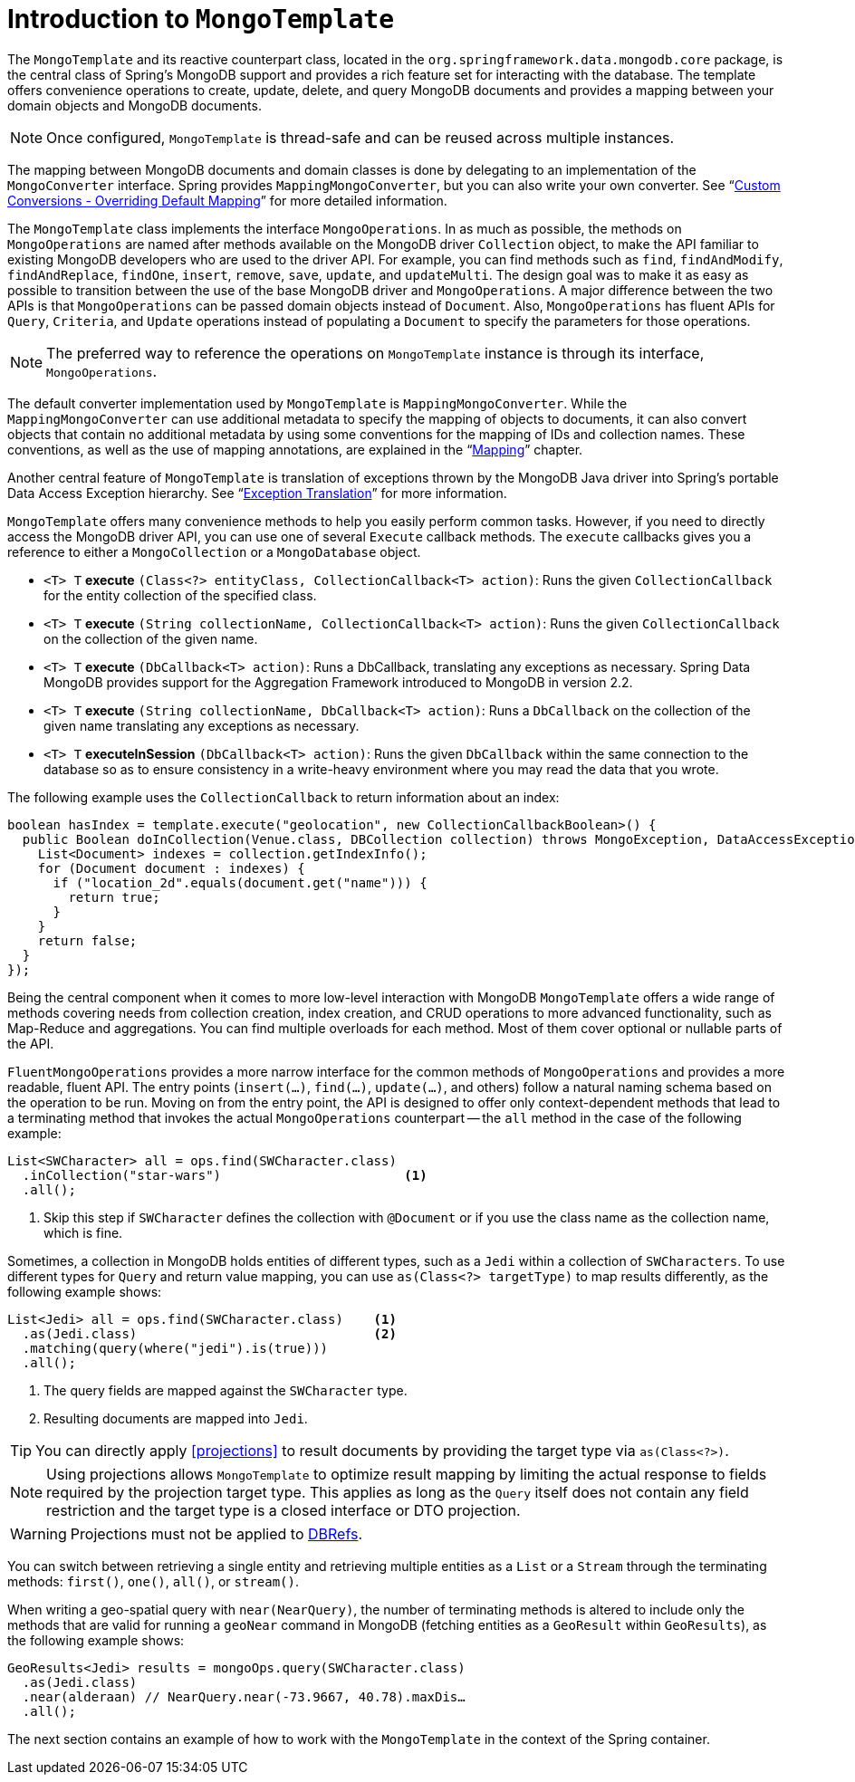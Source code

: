 [[mongo-template]]
= Introduction to `MongoTemplate`

The `MongoTemplate` and its reactive counterpart class, located in the `org.springframework.data.mongodb.core` package, is the central class of Spring's MongoDB support and provides a rich feature set for interacting with the database.
The template offers convenience operations to create, update, delete, and query MongoDB documents and provides a mapping between your domain objects and MongoDB documents.

NOTE: Once configured, `MongoTemplate` is thread-safe and can be reused across multiple instances.

The mapping between MongoDB documents and domain classes is done by delegating to an implementation of the `MongoConverter` interface.
Spring provides `MappingMongoConverter`, but you can also write your own converter.
See "`xref:mongodb/mongo-custom-conversions.adoc[Custom Conversions - Overriding Default Mapping]`" for more detailed information.

The `MongoTemplate` class implements the interface `MongoOperations`.
In as much as possible, the methods on `MongoOperations` are named after methods available on the MongoDB driver `Collection` object, to make the API familiar to existing MongoDB developers who are used to the driver API.
For example, you can find methods such as `find`, `findAndModify`, `findAndReplace`, `findOne`, `insert`, `remove`, `save`, `update`, and `updateMulti`.
The design goal was to make it as easy as possible to transition between the use of the base MongoDB driver and `MongoOperations`.
A major difference between the two APIs is that `MongoOperations` can be passed domain objects instead of `Document`.
Also, `MongoOperations` has fluent APIs for `Query`, `Criteria`, and `Update` operations instead of populating a `Document` to specify the parameters for those operations.

NOTE: The preferred way to reference the operations on `MongoTemplate` instance is through its interface, `MongoOperations`.

The default converter implementation used by `MongoTemplate` is `MappingMongoConverter`.
While the `MappingMongoConverter` can use additional metadata to specify the mapping of objects to documents, it can also convert objects that contain no additional metadata by using some conventions for the mapping of IDs and collection names.
These conventions, as well as the use of mapping annotations, are explained in the "`xref:reference/mapping.adoc[Mapping]`" chapter.

Another central feature of `MongoTemplate` is translation of exceptions thrown by the MongoDB Java driver into Spring's portable Data Access Exception hierarchy.
See "`xref:mongodb/mongo-exception.adoc[Exception Translation]`" for more information.

`MongoTemplate` offers many convenience methods to help you easily perform common tasks.
However, if you need to directly access the MongoDB driver API, you can use one of several `Execute` callback methods.
The `execute` callbacks gives you a reference to either a `MongoCollection` or a `MongoDatabase` object.

* `<T> T` *execute* `(Class<?> entityClass, CollectionCallback<T> action)`: Runs the given `CollectionCallback` for the entity collection of the specified class.

* `<T> T` *execute* `(String collectionName, CollectionCallback<T> action)`: Runs the given `CollectionCallback` on the collection of the given name.

* `<T> T` *execute* `(DbCallback<T> action)`: Runs a DbCallback, translating any exceptions as necessary. Spring Data MongoDB provides support for the Aggregation Framework introduced to MongoDB in version 2.2.

* `<T> T` *execute* `(String collectionName, DbCallback<T> action)`: Runs a `DbCallback` on the collection of the given name translating any exceptions as necessary.

* `<T> T` *executeInSession* `(DbCallback<T> action)`: Runs the given `DbCallback` within the same connection to the database so as to ensure consistency in a write-heavy environment where you may read the data that you wrote.

The following example uses the `CollectionCallback` to return information about an index:

[source,java]
----
boolean hasIndex = template.execute("geolocation", new CollectionCallbackBoolean>() {
  public Boolean doInCollection(Venue.class, DBCollection collection) throws MongoException, DataAccessException {
    List<Document> indexes = collection.getIndexInfo();
    for (Document document : indexes) {
      if ("location_2d".equals(document.get("name"))) {
        return true;
      }
    }
    return false;
  }
});
----

Being the central component when it comes to more low-level interaction with MongoDB `MongoTemplate` offers a wide range of methods covering needs from collection creation, index creation, and CRUD operations to more advanced functionality, such as Map-Reduce and aggregations.
You can find multiple overloads for each method.
Most of them cover optional or nullable parts of the API.

`FluentMongoOperations` provides a more narrow interface for the common methods of `MongoOperations` and provides a more readable, fluent API.
The entry points (`insert(…)`, `find(…)`, `update(…)`, and others) follow a natural naming schema based on the operation to be run.
Moving on from the entry point, the API is designed to offer only context-dependent methods that lead to a terminating method that invokes the actual `MongoOperations` counterpart -- the `all` method in the case of the following example:

====
[source,java]
----
List<SWCharacter> all = ops.find(SWCharacter.class)
  .inCollection("star-wars")                        <1>
  .all();
----
<1> Skip this step if `SWCharacter` defines the collection with `@Document` or if you use the class name as the collection name, which is fine.
====

Sometimes, a collection in MongoDB holds entities of different types, such as a `Jedi` within a collection of `SWCharacters`.
To use different types for `Query` and return value mapping, you can use `as(Class<?> targetType)` to map results differently, as the following example shows:

====
[source,java]
----
List<Jedi> all = ops.find(SWCharacter.class)    <1>
  .as(Jedi.class)                               <2>
  .matching(query(where("jedi").is(true)))
  .all();
----
<1> The query fields are mapped against the `SWCharacter` type.
<2> Resulting documents are mapped into `Jedi`.
====

TIP: You can directly apply <<projections>> to result documents by providing the target type via `as(Class<?>)`.

NOTE: Using projections allows `MongoTemplate` to optimize result mapping by limiting the actual response to fields required
by the projection target type. This applies as long as the `Query` itself does not contain any field restriction and the
target type is a closed interface or DTO projection.

WARNING: Projections must not be applied to xref:mongodb/document-references.adoc[DBRefs].

You can switch between retrieving a single entity and retrieving multiple entities as a `List` or a `Stream` through the terminating methods: `first()`, `one()`, `all()`, or `stream()`.

When writing a geo-spatial query with `near(NearQuery)`, the number of terminating methods is altered to include only the methods that are valid for running a `geoNear` command in MongoDB (fetching entities as a `GeoResult` within `GeoResults`), as the following example shows:

====
[source,java]
----
GeoResults<Jedi> results = mongoOps.query(SWCharacter.class)
  .as(Jedi.class)
  .near(alderaan) // NearQuery.near(-73.9667, 40.78).maxDis…
  .all();
----
====

The next section contains an example of how to work with the `MongoTemplate` in the context of the Spring container.
